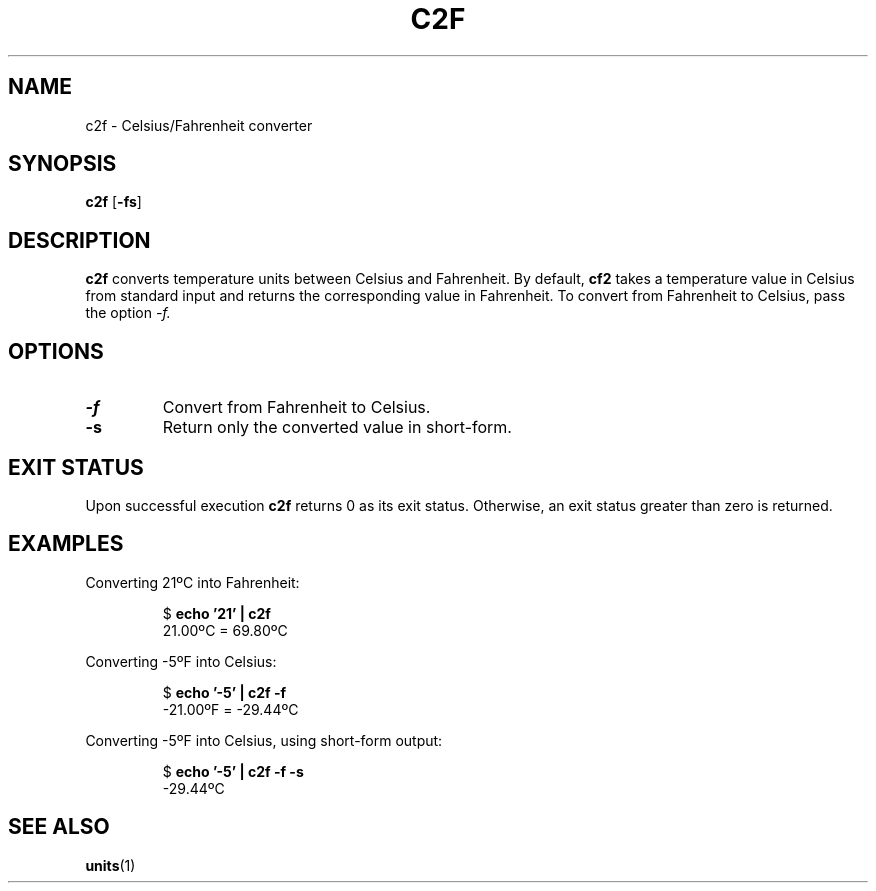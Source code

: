 .TH C2F 1 c2f\-VERSION
.SH NAME
.PP
c2f \- Celsius/Fahrenheit converter
.SH SYNOPSIS
.PP
.B c2f
.RB [ \-fs ]
.SH DESCRIPTION
.PP
.B c2f 
converts temperature units between Celsius and Fahrenheit.
By default,
.B cf2
takes a temperature value in Celsius from standard input
and returns the corresponding value in Fahrenheit.
To convert from Fahrenheit to Celsius,
pass the option
.I \-f.
.PP

.SH OPTIONS
.TP
.B \-f
Convert from Fahrenheit to Celsius.
.TP
.B \-s
Return only the converted value in short-form.
.SH EXIT STATUS
.PP
Upon successful execution
.B c2f
returns 0 as its exit status.
Otherwise, an exit status greater than zero is returned.
.SH EXAMPLES
.PP
Converting 21ºC into Fahrenheit:
.PP
.nf
.RS
.RB $ " echo '21' | c2f"
.br
21.00ºC = 69.80ºC
.RE
.fi
.PP
Converting -5ºF into Celsius:
.PP
.nf
.RS
.RB $ " echo '-5' | c2f -f"
.br
-21.00ºF = -29.44ºC
.RE
.fi
.PP
Converting -5ºF into Celsius, using short-form output:
.PP
.nf
.RS
.RB $ " echo '-5' | c2f -f -s"
.br
-29.44ºC
.RE
.fi
.SH SEE ALSO
.PP
.BR units (1)
